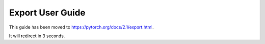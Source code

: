 Export User Guide
=================

This guide has been moved to https://pytorch.org/docs/2.1/export.html.

It will redirect in 3 seconds.

.. raw:: html

   <meta http-equiv="Refresh" content="3; url='https://pytorch.org/docs/2.1/export.html'" />
